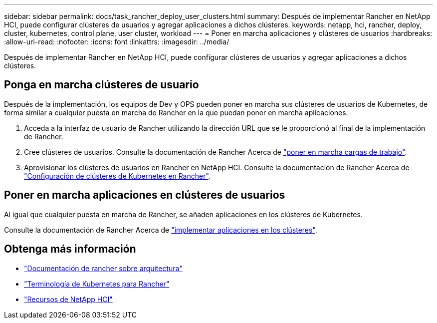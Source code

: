 ---
sidebar: sidebar 
permalink: docs/task_rancher_deploy_user_clusters.html 
summary: Después de implementar Rancher en NetApp HCI, puede configurar clústeres de usuarios y agregar aplicaciones a dichos clústeres. 
keywords: netapp, hci, rancher, deploy, cluster, kubernetes, control plane,  user cluster, workload 
---
= Poner en marcha aplicaciones y clústeres de usuarios
:hardbreaks:
:allow-uri-read: 
:nofooter: 
:icons: font
:linkattrs: 
:imagesdir: ../media/


[role="lead"]
Después de implementar Rancher en NetApp HCI, puede configurar clústeres de usuarios y agregar aplicaciones a dichos clústeres.



== Ponga en marcha clústeres de usuario

Después de la implementación, los equipos de Dev y OPS pueden poner en marcha sus clústeres de usuarios de Kubernetes, de forma similar a cualquier puesta en marcha de Rancher en la que puedan poner en marcha aplicaciones.

. Acceda a la interfaz de usuario de Rancher utilizando la dirección URL que se le proporcionó al final de la implementación de Rancher.
. Cree clústeres de usuarios. Consulte la documentación de Rancher Acerca de https://rancher.com/docs/rancher/v2.x/en/quick-start-guide/workload/["poner en marcha cargas de trabajo"^].
. Aprovisionar los clústeres de usuarios en Rancher en NetApp HCI. Consulte la documentación de Rancher Acerca de https://rancher.com/docs/rancher/v2.x/en/cluster-provisioning/["Configuración de clústeres de Kubernetes en Rancher"^].




== Poner en marcha aplicaciones en clústeres de usuarios

Al igual que cualquier puesta en marcha de Rancher, se añaden aplicaciones en los clústeres de Kubernetes.

Consulte la documentación de Rancher Acerca de https://rancher.com/docs/rancher/v2.x/en/deploy-across-clusters/["implementar aplicaciones en los clústeres"^].

[discrete]
== Obtenga más información

* https://rancher.com/docs/rancher/v2.x/en/overview/architecture/["Documentación de rancher sobre arquitectura"^]
* https://rancher.com/docs/rancher/v2.x/en/overview/concepts/["Terminología de Kubernetes para Rancher"^]
* https://www.netapp.com/us/documentation/hci.aspx["Recursos de NetApp HCI"^]

